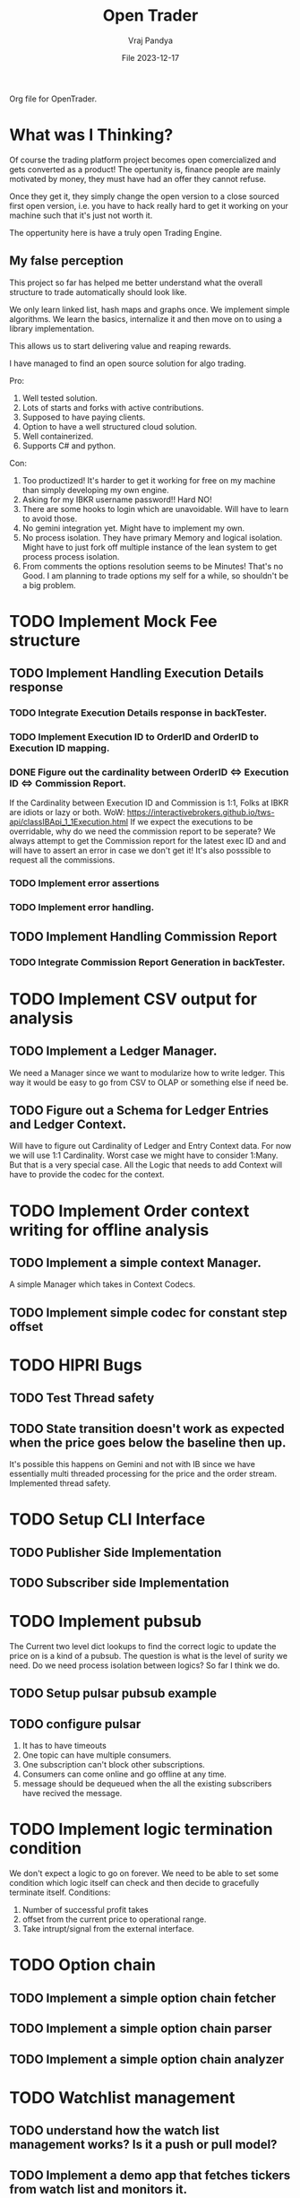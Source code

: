 #+title: Open Trader
#+author: Vraj Pandya
#+date:File 2023-12-17
#+STARTUP: overview
Org file for OpenTrader.

* What was I Thinking?
Of course the trading platform project becomes open comercialized and gets
converted as a product! The opertunity is, finance people are mainly motivated
by money, they must have had an offer they cannot refuse.

Once they get it, they simply change the open version to a close sourced first
open version, i.e. you have to hack really hard to get it working on your
machine such that it's just not worth it.

The oppertunity here is have a truly open Trading Engine.
** My false perception
This project so far has helped me better understand what the overall structure
to trade automatically should look like.

We only learn linked list, hash maps and graphs once. We implement simple
algorithms. We learn the basics, internalize it and then move on to using a
library implementation.

This allows us to start delivering value and reaping rewards.

I have managed to find an open source solution for algo trading.

Pro:
1. Well tested solution.
2. Lots of starts and forks with active contributions.
3. Supposed to have paying clients.
4. Option to have a well structured cloud solution.
5. Well containerized.
6. Supports C# and python.

Con:
0. Too productized! It's harder to get it working for free on my machine than
   simply developing my own engine.
1. Asking for my IBKR username password!! Hard NO!
2. There are some hooks to login which are unavoidable.
   Will have to learn to avoid those.
3. No gemini integration yet. Might have to implement my own.
4. No process isolation.
   They have primary Memory and logical isolation.
   Might have to just fork off multiple instance of the lean system
   to get process process isolation. 
5. From comments the options resolution seems to be Minutes!
   That's no Good.
   I am planning to trade options my self for a while, so shouldn't be
   a big problem. 


* TODO Implement Mock Fee structure
** TODO Implement Handling Execution Details response
*** TODO Integrate Execution Details response in backTester.
*** TODO Implement Execution ID to OrderID and OrderID to Execution ID mapping.
*** DONE Figure out the cardinality between OrderID <=> Execution ID <=> Commission Report.
If the Cardinality between Execution ID and Commission is 1:1, Folks at IBKR are idiots or lazy or both.
WoW: https://interactivebrokers.github.io/tws-api/classIBApi_1_1Execution.html
If we expect the executions to be overridable, why do we need the commission report to be seperate?
We always attempt to get the Commission report for the latest exec ID and and will have to
assert an error in case we don't get it! It's also posssible to request all the commissions.
*** TODO Implement error assertions
*** TODO Implement error handling.
** TODO Implement Handling Commission Report
*** TODO Integrate Commission Report Generation in backTester.
* TODO Implement CSV output for analysis
** TODO Implement a Ledger Manager.
We need a Manager since we want to modularize how to write ledger.
This way it would be easy to go from CSV to OLAP or something else if need be.
** TODO Figure out a Schema for Ledger Entries and Ledger Context.
Will have to figure out Cardinality of Ledger and Entry Context data.
For now we will use 1:1 Cardinality. Worst case we might have to consider 1:Many. But that is a very special case.
All the Logic that needs to add Context will have to provide the codec for the context.
* TODO Implement Order context writing for offline analysis
** TODO Implement a simple context Manager.
A simple Manager which takes in Context Codecs.
** TODO Implement simple codec for constant step offset
* TODO HIPRI Bugs
:PROPERTIES:
:VISIBILITY: children
:END:
** TODO Test Thread safety 
** TODO State transition doesn't work as expected when the price goes below the baseline then up.
It's possible this happens on Gemini and not with IB since we have essentially multi threaded
processing for the price and the order stream.
Implemented thread safety.
* TODO Setup CLI Interface
:PROPERTIES:
:VISIBILITY: folded
:END:
** TODO Publisher Side Implementation
** TODO Subscriber side Implementation
* TODO Implement pubsub
The Current two level dict lookups to find the correct logic to update the price on is a kind of a pubsub. The question is what is the level of surity we need.
Do we need process isolation between logics? So far I think we do.
** TODO Setup pulsar pubsub example
** TODO configure pulsar 
1) It has to have timeouts
2) One topic can have multiple consumers.
3) One subscription can't block other subscriptions.
4) Consumers can come online and go offline at any time.
5) message should be dequeued when the all the existing subscribers have recived the message.


* TODO Implement logic termination condition
We don't expect a logic to go on forever.
We need to be able to set some condition which logic itself can check and then decide to gracefully terminate itself.
Conditions:
1. Number of successful profit takes
2. offset from the current price to operational range.
3. Take intrupt/signal from the external interface.

* TODO Option chain
:PROPERTIES:
:VISIBILITY: folded
:END:
** TODO Implement a simple option chain fetcher
** TODO Implement a simple option chain parser
** TODO Implement a simple option chain analyzer

* TODO Watchlist management
:PROPERTIES:
:VISIBILITY: folded
:END:
** TODO understand how the watch list management works? Is it a push or pull model?
** TODO Implement a demo app that fetches tickers from watch list and monitors it.



* TODO Overall Refactor
:PROPERTIES:
:VISIBILITY: children
:END:
** TODO script to shut the environment down.
** DONE Rename OrderInfo to OrderDescriptor.
=======
Need the rename soon!

* TODO Ticker/Contract profit taker spread derivation
:PROPERTIES:
:VISIBILITY: folded
:END:
** TODO Implement the code to fetch the cost of putting order for a contract, i.e. trading fees.

* TODO L2 Orderbook Ingestion Infra
Should be able to track Top of the Orderbook.
Top 10 increments/decrements for ask/bid sides should be a good start.
Will have to implement seperate Infra for order Executions of ABOVE ASK/BELOW BID OFFERS.
* TODO Order What Ifs
:PROPERTIES:
:VISIBILITY: folded
:END:
** TODO Implement basic logic to find the 

* TODO Account information tracking
:PROPERTIES:
:VISIBILITY: folded
:END:
** TODO Positions tracking APIs to enable restoring the state of open positions when restarting the alg.
** TODO Settled Cash
** TODO Find a way to place an order without affecting logic state. Need a way to isolate order placement.
** TODO NLV fetching API call setups.
** TODO Implement Logic to find impact on NLV for an order.
* TODO Trendlines And Graph analysis
:PROPERTIES:
:VISIBILITY: folded
:END:
This is a tricky one. Will have to Really think about this. Might have to start with trend analysis for ETFs and enable drawing custom lines.
** TODO figure out a way to "draw" trendlines.
** TODO modularize trendline drawing?
We might use something like trendline to define what our maximas and minimas are?? Something that can easily help us

* TODO More Validation by syncing existing orders/Account info etc.
* TODO Pubsub Integration
Would it be benificial to write a pubsub?
Pro:
1. Multi process logic.
2. Easy management of logic because of multi processing.
Con:
1. Will have to work on it
2. latency. Need to measure/read articles.
* TODO Offline analysis
:PROPERTIES:
:VISIBILITY: folded
:END:
** TODO Offline BOT analysis
** TODO Implement streaming data collection to start making granular dataset.
** TODO find 5 s Interval historical data of last 5 years at least.
** TODO hook up data backup with Onedrive/some cloud storage.
** DONE write up a simple data back up script for latest data. 
** DONE Implement modular data collection script
* TODO containerize all the process.
Since we seem to have a lot and we will have even more.
Since we need process level isolation for individual Logic 
But the primary reason to have container is to have horizontal scaling.
Containers can add a layer of security. But so far that is not our concern. Having simple OS level security is good enough for us.
* DONE Future Enhancements
:PROPERTIES:
:VISIBILITY: folded
:END:
** DONE Optimize Path to update onPrice Update.
We are doing a lot of dictionary lookups. That must be Costing a TON. 
We might as well do a pubsub. Must have
** DONE OrderTracker
*** DONE Make OrderTracker Thread safe.
We use order tracking from IBKR. No need to implement something custom.
*** DONE Implement interface to data storage engine so we can track things properly.

** DONE Storage Engine
** DONE Make the interface of the storage Engine Async so we can Write stuff Async and not block stuff. 
No need for storage. As the order states are managed by IBKR and IBKR has great analysis tools.

** DONE Coroutines FTW
We had to ditch Coroutines. Coroutines somehow destabalize the IBKR API.
Also there not easy to use concurrent queues. The python implementations are also buggy. 
The Coroutines implement keyboard inturrupts and so does IBKR API.
On a personal note, I don't like that as well Coroutines implementing keyboard inturrupts.
Can't they invent some other signal handler? 
 We just need co routine powered event driven logic to power our Logic.
 That is the only way to power higher order functions/logic.
*** DONE Implement simple profit taker logic with co routines
No need for co routines just yet.
We used co routines for the telegram messaging and notification state management.
*** DONE Think about all the limits that Co routine logic Engine can have. And how to implement it.
No need for co routines just yet.
**** DONE Hop Limit (Keep Hop counter)
There is no logic hops with the updated architecture. if we need a complex logic, we implement complex state machine inside logic. Isolating logic and trade executions.
**** DONE Time Limit (Keep start timestamp)
No need. The state machine manipulations are very fast. We can only have bugs in state transitions nothing else.



* DONE Gemini Integration
** DONE Integrate Order placement REST APIs.
Rant:It's really sad that Gemini doesn't have websocket API for placing orders.
** DONE Test state machine management with Gemini!!!!
Found the problem! quick fix might be just adding a simple mutex to the logic interface.
** DONE Integrate Order event subscription websockets
** DONE Use higher frequency data stream for Gemini.
** DONE integrate Gemini price fetching API
Started with 1 minute bars. Don't need more granular info for now.
Getting Realtime socket is just too much for a start.
* DONE State machine resetting
Every Trading Logic will have to implement custom methods to store its state.
** DONE Test state machine resetting with ibkr to test the validity.
** DONE ensure the overall state saving works as expected.
** DONE Mongo needs an update/upsert/replace call not insert.
** DONE Test state machine resetting with backtesting.
** DONE find a way to serialize save the Trader logic state machine to disk.
- Most likely, we simply save everything to state machine dict variable and write a method to serialize the dict to json and back.
- We have decided to go with mongo to store the state of the trader logic.
** DONE Impliment a method to restore the state machine from disk.
** DONE write codec for state machine
* DONE Make Code sharable
:PROPERTIES:
:VISIBILITY: folded
:END:
** TODO remove all the private keys/telegram chat id from source and source tree.
** TODO remove all the things from the commit history

* DONE Data storage Interface
We will have to use the MongoDB to store all our records for orders.
** DONE Write a query interface
** DONE Setup Mongo DB locally 
** DONE Write a simple interface
** DONE Setup a seperate event queue Just like telegram
** DONE Define Entities
Good thing is IBKR already provides these entities. We just need to store them.
There are some entities that we will have to define ourselves. But 
most of them are basically a composite of the existing entities.
*** DONE Order
*** DONE Composite Order
*** DONE request session for requesting data feeds
No need for that!! ^^


* DONE Integrate State machine serialization 
** DONE Write a backtest for Gemini
Ha! what was I thinking? The backtests don't need any front end. 
** DONE Integrate mongo interface w/ backtest

* DONE Initial Implementation
:PROPERTIES:
:VISIBILITY: folded
:END:
** DONE [#B] Place a simple for profit order which reads the current value and puts a simple profit taker for $10
** DONE [#A] Implement a mechanism to register for callbacks when a specific contract gets updated.
** DONE Set simple in memory way to track the active orders/requests/seqID
** DONE Get BTC value from IBKR
** DONE Setup code to get Next Request ID


* DONE Initial Implementation of Telegram Messages
:PROPERTIES:
:VISIBILITY: folded
:END:
** DONE Use the API 
*** DONE for alerts.
*** DONE for order state changes.
** DONE [#A] Setup Telegram APIs 
** DONE [#B] Implement a Co routine based event loop execution in seperate thread.
This enabled us to enqueue the message to be sen
** DONE Write Todo a script to get chat ID of the user. 


* DONE Real time Data query/analytical engine 
:PROPERTIES:
:VISIBILITY: folded
:END:
** DONE Numpy ring buffer are the way to GO!
No NEED the trading frequency is not that high. We also have backend orders that can execute a 
dynamic algo as well that can take some of low latency needs away from us.
** DONE Implement a simple mechanism to have ring buffer like capabilities.
*** DONE Implement a triple buffer swap chain for faster analysis
No need. Simple architecture of Trader logic registering for tick updates only need to mange its state machine. The state machine management is very simple.
Since all state machine management is mathemetical non blocking operations. We are not making big predictions. Only little adjustments.

